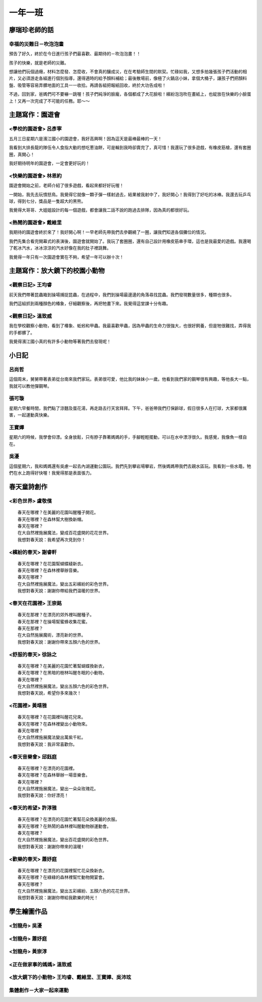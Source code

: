 ========
一年一班
========

廖瑞珍老師的話
==============

幸福的災難日－吹泡泡畫
-----------------------

預告了好久，終於在今日進行孩子們最喜歡、最期待的－吹泡泡畫！！

孩子的快樂，就是老師的災難。

想讓他們玩個過癮，材料怎麼發、怎麼收，不會真的釀成災，在在考驗師生間的默契。忙碌如我，又想多拍幾張孩子們活動的相片，又必須游走各組進行個別指導，還得適時的給予顏料補給；最後散場前，像極了火鍋店小妹，拿個大桶子，讓孩子們把顏料盤、吸管等容易弄髒地面的工具一一收拾。再請各組把報紙回收，終於大功告成啦！

不過，回到家，爸媽們可不要嚇一跳喔！孩子們純淨的臉龐，各個都成了大花臉啦！繽紛泡泡吹在畫紙上，也綻放在快樂的小臉蛋上！又再一次完成了不可能的任務。耶～～

.. image:: 101/cats.jpg

.. image:: 101/page1.jpg

主題寫作：園遊會
================

<學校的園遊會> 呂彥寧
---------------------

五月三日星期六是濱江國小的園遊會，我好高興啊！因為這天是最棒最棒的一天！

我看到大排長龍的隊伍令人食指大動的想吃蔥油餅，可是輪到我時卻賣完了，真可惜！我還玩了很多遊戲，有橡皮筋槍，還有套圈圈，真開心！

我好期待明年的園遊會，一定會更好玩的！

<快樂的園遊會> 林恩約
---------------------

園遊會開始之前，老師介紹了很多遊戲，看起來都好好玩喔！

一開始，我先去玩憤怒鳥。我覺得它就像一顆子彈一樣射過去，結果被我射中了，我好開心！我得到了好吃的冰棒。我還去玩乒乓球，得到七分，獎品是一隻超大的黑熊。

我覺得大哥哥、大姐姐設計的每一個遊戲，都會讓我二話不說的跑過去排隊，因為真的都很好玩。

<熱鬧的園遊會> 戴維里
---------------------

我期待的園遊會終於來了！我好開心啊！一早老師先帶我們去參觀繞了一圈，讓我們知道各個攤位的情況。

我們先集合看完開幕式的表演後，園遊會就開始了。我玩了套圈圈，還有自己設計用橡皮筋串手環，這也是我最愛的遊戲。我還喝了乾冰汽水，冰冰涼涼的汽水好像在我的肚子裡跳舞。

我覺得一年只有一次園遊會實在不夠，希望一年可以辦十次！

主題寫作：放大鏡下的校園小動物
==============================

<觀察日記> 王均睿
-----------------

前天我們帶著昆蟲箱到操場捕捉昆蟲，在過程中，我們到操場最邊邊的角落尋找昆蟲。我們發現數量很多，種類也很多。

我們這組抓到兩種顏色的椿象，仔細觀察後，再把牠畫下來。我覺得這堂課十分有趣。

<觀察日記> 溫致威
-----------------

我在學校觀察小動物，看到了椿象、蚯蚓和甲蟲。我最喜歡甲蟲，因為甲蟲的生命力很強大，也很好飼養，但是牠很難找，弄得我的手都髒了。

我覺得濱江國小真的有許多小動物等著我們去發現呢！

小日記
======

呂尚哲
------

這個周末，舅舅帶著表弟從台南來我們家玩。表弟很可愛，他比我的妹妹小一歲。他看到我們家的鋼琴很有興趣，等他長大一點，我就可以教他彈鋼琴。

張可璇
------

星期六早餐時間，我們點了涼麵及蛋花湯，再走路去行天宮拜拜。下午，爸爸帶我們打保齡球，假日很多人在打球，大家都很厲害，一起運動真快樂。

王寶嬅
------

星期六的時候，我學會仰漂。全身放鬆，只有脖子靠著媽媽的手，手腳輕輕擺動，可以在水中漂浮很久。我感覺，我像魚一樣自在。

吳瀀
----

這個星期六，我和媽媽還有吳慮一起去內湖運動公園玩。我們先到攀岩場攀岩，然後媽媽帶我們去親水區玩。我看到一些水黽，牠們在水上跑得好快喔！我覺得那是表面張力。

春天童詩創作
============

<彩色世界> 盧敬儐
-----------------

::
    
    春天在哪裡？在美麗的花園叫醒種子開花。
    春天在哪裡？在森林幫大樹換新帽。
    春天在哪裡？
    在大自然裡施展魔法，變成百花盛開的花花世界。
    我想對春天說：我希望再次見到你！
 

<繽紛的春天> 謝睿軒
-------------------

::
    
    春天在哪裡？在花園幫蝴蝶縫新衣。
    春天在哪裡？在森林裡舉辦音樂。
    春天在哪裡？
    在大自然裡施展魔法，變出五彩繽紛的彩色世界。
    我想對春天說：謝謝你帶給我們温暖的世界。
  
<春天在花園裡> 王崇銘
---------------------

::
    
    春天在那裡？在漂亮的郊外裡叫醒種子。
    春天在那裡？在操場幫蜜蜂收集花蜜。
    春天在那裡？
    在大自然施展魔術，漂亮新的世界。
    我想對春天說：謝謝你帶來五顏六色的世界。
   
<舒服的春天> 徐詠之
-------------------

::
    
    春天在哪裡？在美麗的花園忙著幫蝴蝶換新衣，
    春天在哪裡？在黑暗的樹林叫醒冬眠的小動物，
    春天在哪裡？
    在大自然裡施展魔法，變出五顏六色的彩色世界。
    我想對春天說，希望你多來幾次！
    
<花園裡> 黃靖雅
---------------

::
    
    春天在哪裡？在花園裡叫醒花兒來。
    春天在哪裡？在森林裡變出小動物來。
    春天在哪裡？
    在大自然裡施展魔法變出萬紫千紅。
    我想對春天說：我非常喜歡你。
     

<春天音樂會> 邱鈺庭
-------------------

::
    
    春天在哪裡？在漂亮的花園裡。
    春天在哪裡？在森林舉辦一場音樂會。
    春天在哪裡？
    在大自然裡施展魔法，變出一朵朵玫瑰花。
    我想對春天說：你好漂亮！
      

<春天的希望> 許淳雅
-------------------

::
    
    春天在哪裡？在漂亮的花園忙著幫花朵換美麗的衣服。 
    春天在哪裡？在熱鬧的森林裡叫醒動物辦運動會。 
    春天在哪裡？
    在大自然裡施展魔法，變出百花盛開的彩色世界。 
    我想對春天說：謝謝你帶來的溫暖!


<歡樂的春天> 蕭妤庭
-------------------

::

    春天在哪裡？在漂亮的花園裡幫忙花朵換新衣。
    春天在哪裡？在綠綠的森林裡幫忙動物開宴會。
    春天在哪裡？
    在大自然裡施展魔法，變出五彩繽紛、五顏六色的花花世界。
    我想對春天說：謝謝你帶給我歡樂的時光！

學生繪圖作品
============

<划龍舟> 吳瀀
---------------

.. image:: 101/IMG_5728.jpg

<划龍舟> 蕭妤庭
----------------

.. image:: 101/划龍舟--蕭妤庭.jpg


<划龍舟> 黃崇淳
----------------

.. image:: 101/划龍舟--黃崇淳.jpg
    

<正在做家事的媽媽> 溫致威
-------------------------

.. image:: 101/做家事的媽媽--溫致威.jpg

<放大鏡下的小動物> 王均睿、戴維里、王寶嬅、吳沛玹
-------------------------------------------------

.. image:: 101/放大鏡下的小動物.jpg

集體創作－大家一起來運動
------------------------

.. image:: 101/集體創作--大家一起來運動.jpg
